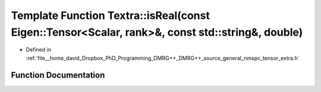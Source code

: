 .. _exhale_function_namespaceTextra_1ae7794bc6f089ffe1c7121692c28c7592:

Template Function Textra::isReal(const Eigen::Tensor<Scalar, rank>&, const std::string&, double)
================================================================================================

- Defined in :ref:`file__home_david_Dropbox_PhD_Programming_DMRG++_DMRG++_source_general_nmspc_tensor_extra.h`


Function Documentation
----------------------


.. doxygenfunction:: Textra::isReal(const Eigen::Tensor<Scalar, rank>&, const std::string&, double)
